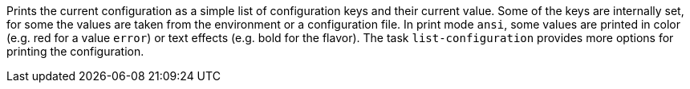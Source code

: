 Prints the current configuration as a simple list of configuration keys and their current value. 
Some of the keys are internally set, for some the values are taken from the environment or a configuration file. 
In print mode `ansi`, some values are printed in color (e.g. red for a value `error`) or text effects (e.g. bold for the flavor). 
The task `list-configuration` provides more options for printing the configuration. 